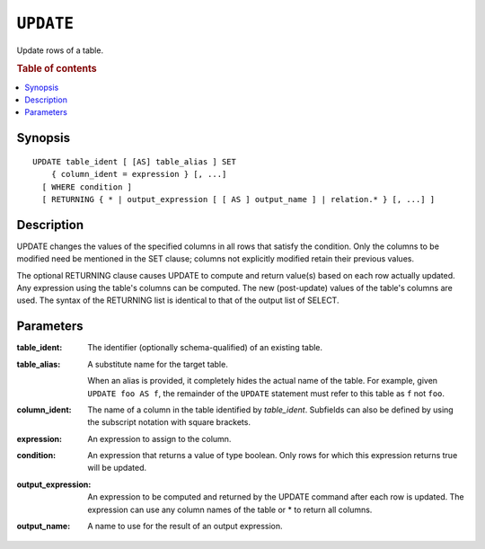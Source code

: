.. highlight:: psql
.. _ref-update:

==========
``UPDATE``
==========

Update rows of a table.

.. rubric:: Table of contents

.. contents::
   :local:

Synopsis
========

::

    UPDATE table_ident [ [AS] table_alias ] SET
        { column_ident = expression } [, ...]
      [ WHERE condition ]
      [ RETURNING { * | output_expression [ [ AS ] output_name ] | relation.* } [, ...] ]

Description
===========

UPDATE changes the values of the specified columns in all rows that satisfy the
condition. Only the columns to be modified need be mentioned in the SET clause;
columns not explicitly modified retain their previous values.

The optional RETURNING clause causes UPDATE to compute and return value(s) based
on each row actually updated. Any expression using the table's columns can be
computed. The new (post-update) values of the table's columns are used. The
syntax of the RETURNING list is identical to that of the output list of SELECT.

Parameters
==========

:table_ident:
  The identifier (optionally schema-qualified) of an existing table.

:table_alias:
  A substitute name for the target table.

  When an alias is provided, it completely hides the actual name of the
  table. For example, given ``UPDATE foo AS f``, the remainder of the
  ``UPDATE`` statement must refer to this table as ``f`` not ``foo``.

:column_ident:

  The name of a column in the table identified by *table_ident*. Subfields
  can also be defined by using the subscript notation with square
  brackets.

:expression:
  An expression to assign to the column.

:condition:
  An expression that returns a value of type boolean. Only rows for
  which this expression returns true will be updated.

:output_expression:

	An expression to be computed and returned by the UPDATE command after each
	row is updated. The expression can use any column names of the table or * to
	return all columns.

:output_name:

	A name to use for the result of an output expression.